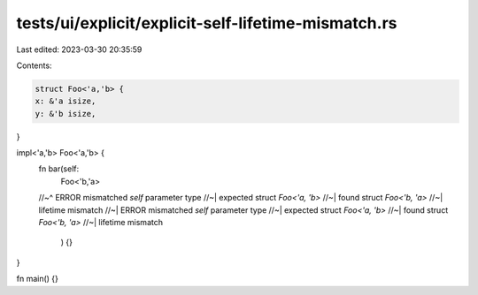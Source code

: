tests/ui/explicit/explicit-self-lifetime-mismatch.rs
====================================================

Last edited: 2023-03-30 20:35:59

Contents:

.. code-block:: rs

    struct Foo<'a,'b> {
    x: &'a isize,
    y: &'b isize,
}

impl<'a,'b> Foo<'a,'b> {
    fn bar(self:
           Foo<'b,'a>
    //~^ ERROR mismatched `self` parameter type
    //~| expected struct `Foo<'a, 'b>`
    //~| found struct `Foo<'b, 'a>`
    //~| lifetime mismatch
    //~| ERROR mismatched `self` parameter type
    //~| expected struct `Foo<'a, 'b>`
    //~| found struct `Foo<'b, 'a>`
    //~| lifetime mismatch
           ) {}
}

fn main() {}


